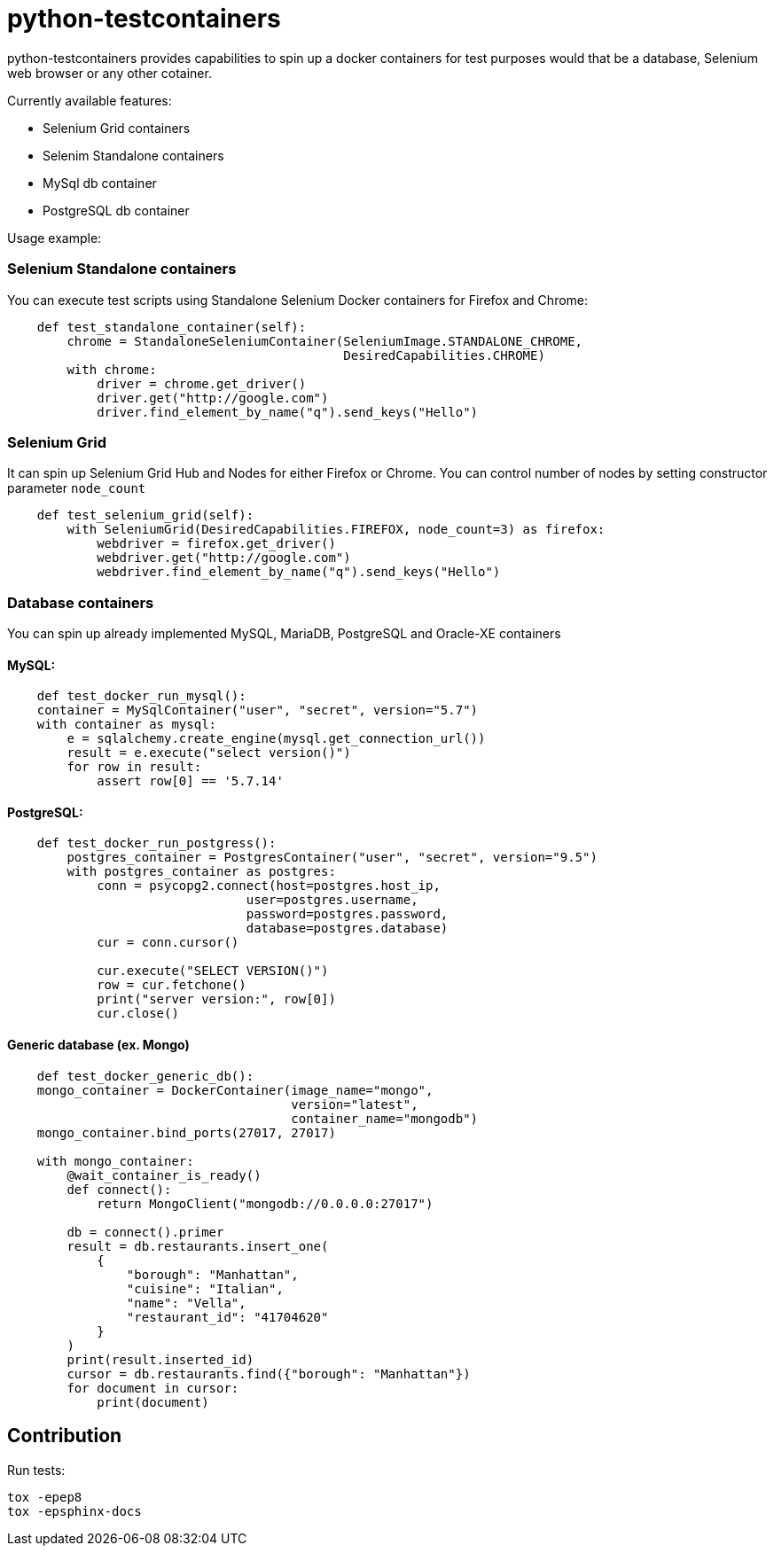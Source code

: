 = python-testcontainers

python-testcontainers provides capabilities to spin up a docker containers for test purposes would that be a database, Selenium web browser or any other cotainer.

Currently available features:

- Selenium Grid containers
- Selenim Standalone containers
- MySql db container
- PostgreSQL db container

Usage example:

=== Selenium Standalone containers

You can execute test scripts using Standalone Selenium Docker containers for Firefox and Chrome:

[source,python]
----
    def test_standalone_container(self):
        chrome = StandaloneSeleniumContainer(SeleniumImage.STANDALONE_CHROME,
                                             DesiredCapabilities.CHROME)
        with chrome:
            driver = chrome.get_driver()
            driver.get("http://google.com")
            driver.find_element_by_name("q").send_keys("Hello")
----

=== Selenium Grid

It can spin up Selenium Grid Hub and Nodes for either Firefox or Chrome.
You can control number of nodes by setting constructor parameter `node_count`

[source,python]
----
    def test_selenium_grid(self):
        with SeleniumGrid(DesiredCapabilities.FIREFOX, node_count=3) as firefox:
            webdriver = firefox.get_driver()
            webdriver.get("http://google.com")
            webdriver.find_element_by_name("q").send_keys("Hello")
----

=== Database containers

You can spin up already implemented MySQL, MariaDB, PostgreSQL and Oracle-XE containers

==== MySQL:

[source,python]
----
    def test_docker_run_mysql():
    container = MySqlContainer("user", "secret", version="5.7")
    with container as mysql:
        e = sqlalchemy.create_engine(mysql.get_connection_url())
        result = e.execute("select version()")
        for row in result:
            assert row[0] == '5.7.14'
----

==== PostgreSQL:

[source,python]
----
    def test_docker_run_postgress():
        postgres_container = PostgresContainer("user", "secret", version="9.5")
        with postgres_container as postgres:
            conn = psycopg2.connect(host=postgres.host_ip,
                                user=postgres.username,
                                password=postgres.password,
                                database=postgres.database)
            cur = conn.cursor()

            cur.execute("SELECT VERSION()")
            row = cur.fetchone()
            print("server version:", row[0])
            cur.close()
----

==== Generic database (ex. Mongo)

[source,python]
----
    def test_docker_generic_db():
    mongo_container = DockerContainer(image_name="mongo",
                                      version="latest",
                                      container_name="mongodb")
    mongo_container.bind_ports(27017, 27017)

    with mongo_container:
        @wait_container_is_ready()
        def connect():
            return MongoClient("mongodb://0.0.0.0:27017")

        db = connect().primer
        result = db.restaurants.insert_one(
            {
                "borough": "Manhattan",
                "cuisine": "Italian",
                "name": "Vella",
                "restaurant_id": "41704620"
            }
        )
        print(result.inserted_id)
        cursor = db.restaurants.find({"borough": "Manhattan"})
        for document in cursor:
            print(document)
----


Contribution
------------

Run tests:

    tox -epep8
    tox -epsphinx-docs
